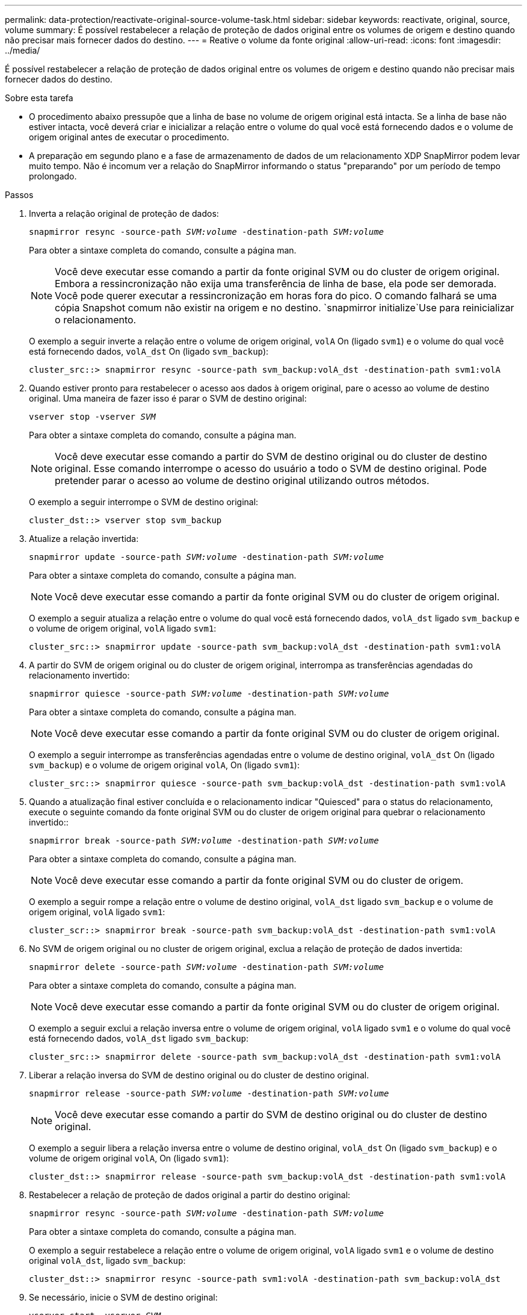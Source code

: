 ---
permalink: data-protection/reactivate-original-source-volume-task.html 
sidebar: sidebar 
keywords: reactivate, original, source, volume 
summary: É possível restabelecer a relação de proteção de dados original entre os volumes de origem e destino quando não precisar mais fornecer dados do destino. 
---
= Reative o volume da fonte original
:allow-uri-read: 
:icons: font
:imagesdir: ../media/


[role="lead"]
É possível restabelecer a relação de proteção de dados original entre os volumes de origem e destino quando não precisar mais fornecer dados do destino.

.Sobre esta tarefa
* O procedimento abaixo pressupõe que a linha de base no volume de origem original está intacta. Se a linha de base não estiver intacta, você deverá criar e inicializar a relação entre o volume do qual você está fornecendo dados e o volume de origem original antes de executar o procedimento.
* A preparação em segundo plano e a fase de armazenamento de dados de um relacionamento XDP SnapMirror podem levar muito tempo. Não é incomum ver a relação do SnapMirror informando o status "preparando" por um período de tempo prolongado.


.Passos
. Inverta a relação original de proteção de dados:
+
`snapmirror resync -source-path _SVM:volume_ -destination-path _SVM:volume_`

+
Para obter a sintaxe completa do comando, consulte a página man.

+
[NOTE]
====
Você deve executar esse comando a partir da fonte original SVM ou do cluster de origem original. Embora a ressincronização não exija uma transferência de linha de base, ela pode ser demorada. Você pode querer executar a ressincronização em horas fora do pico. O comando falhará se uma cópia Snapshot comum não existir na origem e no destino.  `snapmirror initialize`Use para reinicializar o relacionamento.

====
+
O exemplo a seguir inverte a relação entre o volume de origem original, `volA` On (ligado `svm1`) e o volume do qual você está fornecendo dados, `volA_dst` On (ligado `svm_backup`):

+
[listing]
----
cluster_src::> snapmirror resync -source-path svm_backup:volA_dst -destination-path svm1:volA
----
. Quando estiver pronto para restabelecer o acesso aos dados à origem original, pare o acesso ao volume de destino original. Uma maneira de fazer isso é parar o SVM de destino original:
+
`vserver stop -vserver _SVM_`

+
Para obter a sintaxe completa do comando, consulte a página man.

+
[NOTE]
====
Você deve executar esse comando a partir do SVM de destino original ou do cluster de destino original. Esse comando interrompe o acesso do usuário a todo o SVM de destino original. Pode pretender parar o acesso ao volume de destino original utilizando outros métodos.

====
+
O exemplo a seguir interrompe o SVM de destino original:

+
[listing]
----
cluster_dst::> vserver stop svm_backup
----
. Atualize a relação invertida:
+
`snapmirror update -source-path _SVM:volume_ -destination-path _SVM:volume_`

+
Para obter a sintaxe completa do comando, consulte a página man.

+
[NOTE]
====
Você deve executar esse comando a partir da fonte original SVM ou do cluster de origem original.

====
+
O exemplo a seguir atualiza a relação entre o volume do qual você está fornecendo dados, `volA_dst` ligado `svm_backup` e o volume de origem original, `volA` ligado `svm1`:

+
[listing]
----
cluster_src::> snapmirror update -source-path svm_backup:volA_dst -destination-path svm1:volA
----
. A partir do SVM de origem original ou do cluster de origem original, interrompa as transferências agendadas do relacionamento invertido:
+
`snapmirror quiesce -source-path _SVM:volume_ -destination-path _SVM:volume_`

+
Para obter a sintaxe completa do comando, consulte a página man.

+
[NOTE]
====
Você deve executar esse comando a partir da fonte original SVM ou do cluster de origem original.

====
+
O exemplo a seguir interrompe as transferências agendadas entre o volume de destino original, `volA_dst` On (ligado `svm_backup`) e o volume de origem original `volA`, On (ligado `svm1`):

+
[listing]
----
cluster_src::> snapmirror quiesce -source-path svm_backup:volA_dst -destination-path svm1:volA
----
. Quando a atualização final estiver concluída e o relacionamento indicar "Quiesced" para o status do relacionamento, execute o seguinte comando da fonte original SVM ou do cluster de origem original para quebrar o relacionamento invertido::
+
`snapmirror break -source-path _SVM:volume_ -destination-path _SVM:volume_`

+
Para obter a sintaxe completa do comando, consulte a página man.

+
[NOTE]
====
Você deve executar esse comando a partir da fonte original SVM ou do cluster de origem.

====
+
O exemplo a seguir rompe a relação entre o volume de destino original, `volA_dst` ligado `svm_backup` e o volume de origem original, `volA` ligado `svm1`:

+
[listing]
----
cluster_scr::> snapmirror break -source-path svm_backup:volA_dst -destination-path svm1:volA
----
. No SVM de origem original ou no cluster de origem original, exclua a relação de proteção de dados invertida:
+
`snapmirror delete -source-path _SVM:volume_ -destination-path _SVM:volume_`

+
Para obter a sintaxe completa do comando, consulte a página man.

+
[NOTE]
====
Você deve executar esse comando a partir da fonte original SVM ou do cluster de origem original.

====
+
O exemplo a seguir exclui a relação inversa entre o volume de origem original, `volA` ligado `svm1` e o volume do qual você está fornecendo dados, `volA_dst` ligado `svm_backup`:

+
[listing]
----
cluster_src::> snapmirror delete -source-path svm_backup:volA_dst -destination-path svm1:volA
----
. Liberar a relação inversa do SVM de destino original ou do cluster de destino original.
+
`snapmirror release -source-path _SVM:volume_ -destination-path _SVM:volume_`

+
[NOTE]
====
Você deve executar esse comando a partir do SVM de destino original ou do cluster de destino original.

====
+
O exemplo a seguir libera a relação inversa entre o volume de destino original, `volA_dst` On (ligado `svm_backup`) e o volume de origem original `volA`, On (ligado `svm1`):

+
[listing]
----
cluster_dst::> snapmirror release -source-path svm_backup:volA_dst -destination-path svm1:volA
----
. Restabelecer a relação de proteção de dados original a partir do destino original:
+
`snapmirror resync -source-path _SVM:volume_ -destination-path _SVM:volume_`

+
Para obter a sintaxe completa do comando, consulte a página man.

+
O exemplo a seguir restabelece a relação entre o volume de origem original, `volA` ligado `svm1` e o volume de destino original `volA_dst`, ligado `svm_backup`:

+
[listing]
----
cluster_dst::> snapmirror resync -source-path svm1:volA -destination-path svm_backup:volA_dst
----
. Se necessário, inicie o SVM de destino original:
+
`vserver start -vserver _SVM_`

+
Para obter a sintaxe completa do comando, consulte a página man.

+
O exemplo a seguir inicia o SVM de destino original:

+
[listing]
----
cluster_dst::> vserver start svm_backup
----


.Depois de terminar
Use o `snapmirror show` comando para verificar se a relação SnapMirror foi criada. Para obter a sintaxe completa do comando, consulte a página man.
